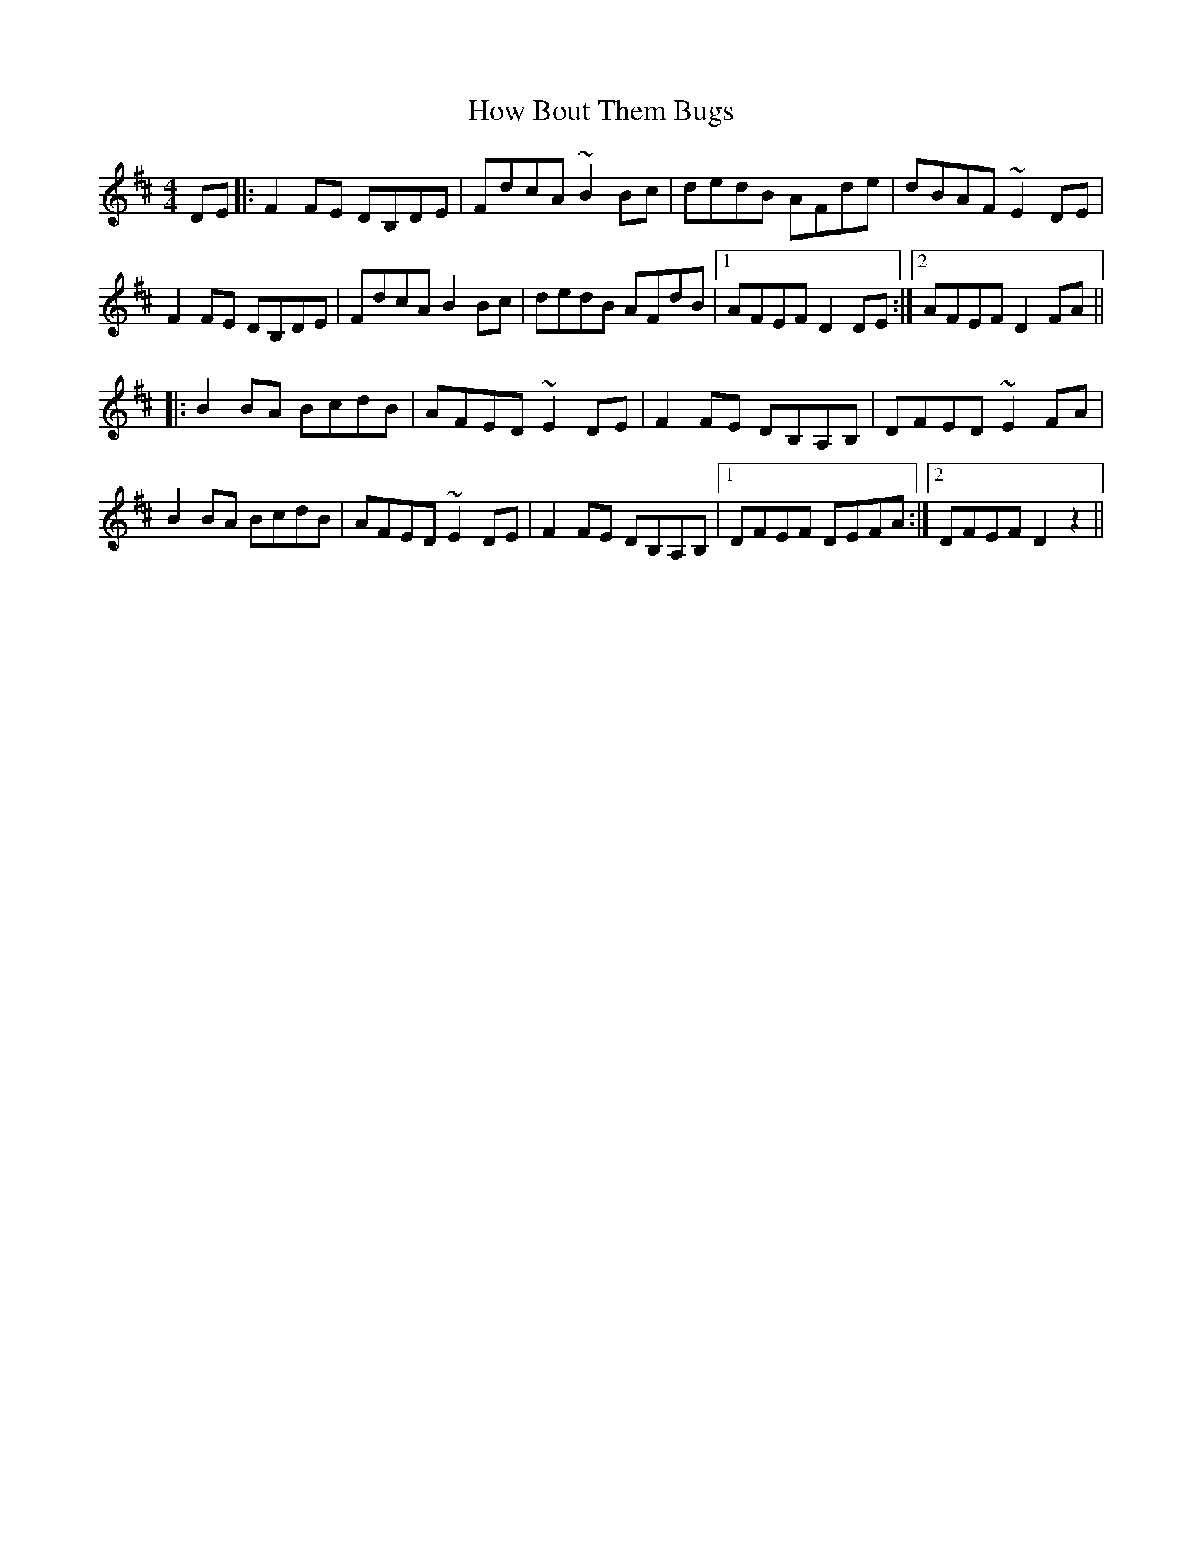 X: 17940
T: How Bout Them Bugs
R: hornpipe
M: 4/4
K: Dmajor
DE|:F2FE DB,DE|FdcA ~B2Bc|dedB AFde|dBAF ~E2DE|
F2FE DB,DE|FdcA B2Bc|dedB AFdB|1 AFEF D2DE:|2 AFEF D2FA||
|:B2BA BcdB|AFED ~E2DE|F2FE DB,A,B,|DFED ~E2FA|
B2BA BcdB|AFED ~E2DE|F2FE DB,A,B,|1 DFEF DEFA:|2 DFEF D2z2||

